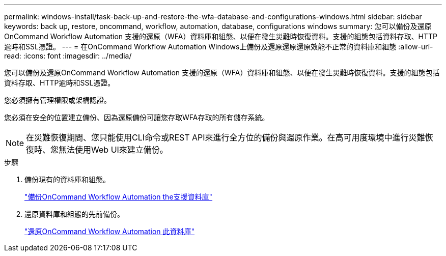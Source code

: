 ---
permalink: windows-install/task-back-up-and-restore-the-wfa-database-and-configurations-windows.html 
sidebar: sidebar 
keywords: back up, restore, oncommand, workflow, automation, database, configurations windows 
summary: 您可以備份及還原OnCommand Workflow Automation 支援的還原（WFA）資料庫和組態、以便在發生災難時恢復資料。支援的組態包括資料存取、HTTP逾時和SSL憑證。 
---
= 在OnCommand Workflow Automation Windows上備份及還原還原還原效能不正常的資料庫和組態
:allow-uri-read: 
:icons: font
:imagesdir: ../media/


[role="lead"]
您可以備份及還原OnCommand Workflow Automation 支援的還原（WFA）資料庫和組態、以便在發生災難時恢復資料。支援的組態包括資料存取、HTTP逾時和SSL憑證。

您必須擁有管理權限或架構認證。

您必須在安全的位置建立備份、因為還原備份可讓您存取WFA存取的所有儲存系統。


NOTE: 在災難恢復期間、您只能使用CLI命令或REST API來進行全方位的備份與還原作業。在高可用度環境中進行災難恢復時、您無法使用Web UI來建立備份。

.步驟
. 備份現有的資料庫和組態。
+
link:reference-backing-up-of-the-oncommand-workflow-automation-database.html["備份OnCommand Workflow Automation the支援資料庫"]

. 還原資料庫和組態的先前備份。
+
link:concept-restoring-the-wfa-database.html["還原OnCommand Workflow Automation 此資料庫"]


